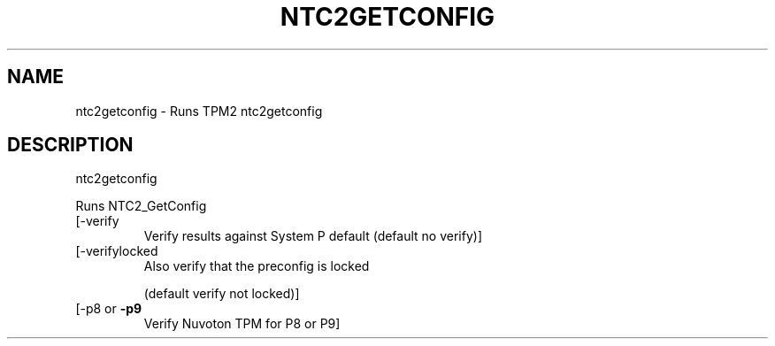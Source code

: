 .\" DO NOT MODIFY THIS FILE!  It was generated by help2man 1.47.13.
.TH NTC2GETCONFIG "1" "November 2020" "ntc2getconfig 1.6" "User Commands"
.SH NAME
ntc2getconfig \- Runs TPM2 ntc2getconfig
.SH DESCRIPTION
ntc2getconfig
.PP
Runs NTC2_GetConfig
.TP
[\-verify
Verify results against System P default (default no verify)]
.TP
[\-verifylocked
Also verify that the preconfig is locked
.IP
(default verify not locked)]
.TP
[\-p8 or \fB\-p9\fR
Verify Nuvoton TPM for P8 or P9]
